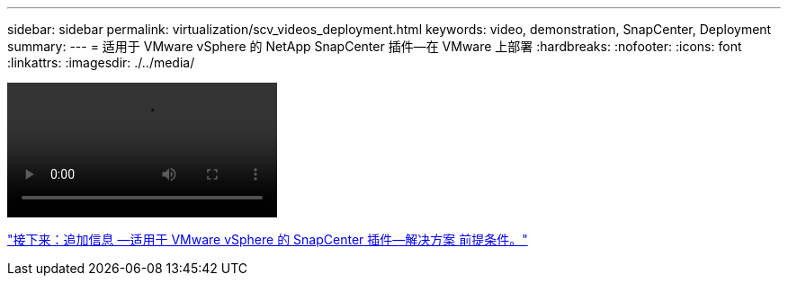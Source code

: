 ---
sidebar: sidebar 
permalink: virtualization/scv_videos_deployment.html 
keywords: video, demonstration, SnapCenter, Deployment 
summary:  
---
= 适用于 VMware vSphere 的 NetApp SnapCenter 插件—在 VMware 上部署
:hardbreaks:
:nofooter: 
:icons: font
:linkattrs: 
:imagesdir: ./../media/


video::scv_deployment.mp4[]
link:scv_videos_prerequisites.html["接下来：追加信息 —适用于 VMware vSphere 的 SnapCenter 插件—解决方案 前提条件。"]
